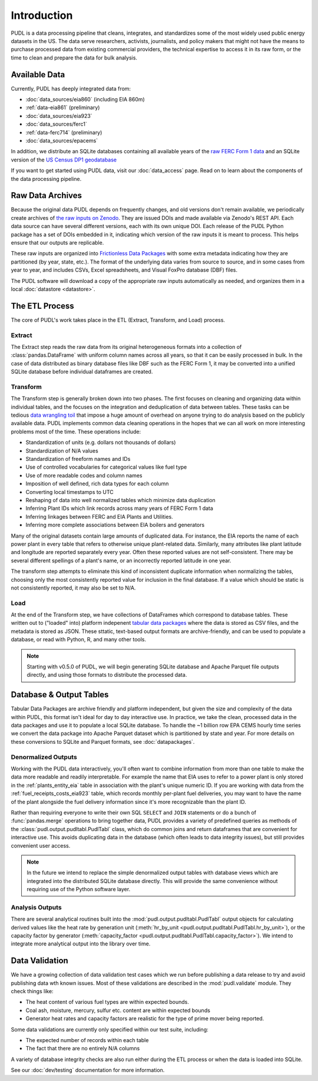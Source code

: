 =======================================================================================
Introduction
=======================================================================================

PUDL is a data processing pipeline that cleans, integrates, and standardizes some of
the most widely used public energy datasets in the US. The data serve researchers,
activists, journalists, and policy makers that might not have the means to purchase
processed data from existing commercial providers, the technical expertise to access
it in its raw form, or the time to clean and prepare the data for bulk analysis.

---------------------------------------------------------------------------------------
Available Data
---------------------------------------------------------------------------------------

Currently, PUDL has deeply integrated data from:

* :doc:`data_sources/eia860` (including EIA 860m)
* :ref:`data-eia861` (preliminary)
* :doc:`data_sources/eia923`
* :doc:`data_sources/ferc1`
* :ref:`data-ferc714` (preliminary)
* :doc:`data_sources/epacems`


In addition, we distribute an SQLite databases containing all available years of the
`raw FERC Form 1 data <https://doi.org/10.5281/zenodo.3677547>`__ and an SQLite
version of the `US Census DP1 geodatabase
<https://www.census.gov/geographies/mapping-files/2010/geo/tiger-data.html>`__

If you want to get started using PUDL data, visit our :doc:`data_access` page. Read
on to learn about the components of the data processing pipeline.

.. _raw-data-archive:

---------------------------------------------------------------------------------------
Raw Data Archives
---------------------------------------------------------------------------------------

Because the original data PUDL depends on frequently changes, and old versions don't
remain available, we periodically create archives of `the raw inputs on Zenodo
<https://zenodo.org/communities/catalyst-cooperative>`_. They are issued DOIs
and made available via Zenodo's REST API. Each data source can have several different
versions, each with its own unique DOI. Each release of the PUDL Python package has a
set of DOIs embedded in it, indicating which version of the raw inputs it is meant to
process. This helps ensure that our outputs are replicable.

These raw inputs are organized into `Frictionless Data Packages
<https://specs.frictionlessdata.io/data-package/>`__ with some extra metadata
indicating how they are partitioned (by year, state, etc.). The format of the
underlying data varies from source to source, and in some cases from year to year,
and includes CSVs, Excel spreadsheets, and Visual FoxPro database (DBF) files.

The PUDL software will download a copy of the appropriate raw inputs automatically as
needed, and organizes them in a local :doc:`datastore <datastore>`.

.. seealso::

    The software that creates and archives the raw inputs can be found in our `PUDL
    Scrapers <https://github.com/catalyst-cooperative/pudl-scraper>`__ and `PUDL
    Zenodo Storage <https://github.com/catalyst-cooperative/pudl-zenodo-storage>`__
    repositories on GitHub.

.. _etl-process:

---------------------------------------------------------------------------------------
The ETL Process
---------------------------------------------------------------------------------------

The core of PUDL's work takes place in the ETL (Extract, Transform, and Load)
process.

Extract
^^^^^^^

The Extract step reads the raw data from its original heterogeneous formats into a
collection of :class:`pandas.DataFrame` with uniform column names across all years,
so that it can be easily processed in bulk. In the case of data distributed as binary
database files like DBF such as the FERC Form 1, it may be converted into a unified
SQLite database before individual dataframes are created.

.. seealso::

    Module documentation within the :mod:`pudl.extract` subpackage.

Transform
^^^^^^^^^

The Transform step is generally broken down into two phases. The first focuses on
cleaning and organizing data within individual tables, and the focuses on the
integration and deduplication of data between tables. These tasks can be tedious
`data wrangling toil <https://sre.google/sre-book/eliminating-toil/>`__ that impose a
huge amount of overhead on anyone trying to do analysis based on the publicly
available data. PUDL implements common data cleaning operations in the hopes that we
can all work on more interesting problems most of the time. These operations include:

* Standardization of units (e.g. dollars not thousands of dollars)
* Standardization of N/A values
* Standardization of freeform names and IDs
* Use of controlled vocabularies for categorical values like fuel type
* Use of more readable codes and column names
* Imposition of well defined, rich data types for each column
* Converting local timestamps to UTC
* Reshaping of data into well normalized tables which minimize data duplication
* Inferring Plant IDs which link records across many years of FERC Form 1 data
* Inferring linkages between FERC and EIA Plants and Utilities.
* Inferring more complete associations between EIA boilers and generators

.. seealso::

    The module and per-table transform functions in the :mod:`pudl.transform`
    sub-package have more details on the specific transformations applied to each
    table.

Many of the original datasets contain large amounts of duplicated data. For instance,
the EIA reports the name of each power plant in every table that refers to otherwise
unique plant-related data. Similarly, many attributes like plant latitude and
longitude are reported separately every year. Often these reported values are not
self-consistent. There may be several different spellings of a plant's name, or an
incorrectly reported latitude in one year.

The transform step attempts to eliminate this kind of inconsistent duplicate
information when normalizing the tables, choosing only the most consistently reported
value for inclusion in the final database. If a value which should be static is not
consistently reported, it may also be set to N/A.

.. seealso::

    * `Tidy Data <https://vita.had.co.nz/papers/tidy-data.pdf>`__ by Hadley
      Wickham, Journal of Statistical Software (2014).
    * `A Simple Guide to the Five Normal Forms in Relational Database Theory <https://www.bkent.net/Doc/simple5.htm>`__
      by William Kent, Communications of the ACM (1983).

Load
^^^^

At the end of the Transform step, we have collections of DataFrames which correspond
to database tables. These written out to ("loaded" into) platform indepenent `tabular
data packages <https://specs.frictionlessdata.io/tabular-data-package/>`__ where the
data is stored as CSV files, and the metadata is stored as JSON. These sttatic,
text-based output formats are archive-friendly, and can be used to populate a
database, or read with Python, R, and many other tools.

.. note::

    Starting with v0.5.0 of PUDL, we will begin generating SQLite database and Apache
    Parquet file outputs directly, and using those formats to distribute the
    processed data.

.. seealso::

    Module documentation within the :mod:`pudl.load` sub-package.

.. _db-and-outputs:

---------------------------------------------------------------------------------------
Database & Output Tables
---------------------------------------------------------------------------------------

Tabular Data Packages are archive friendly and platform independent, but given the
size and complexity of the data within PUDL, this format isn't ideal for day to day
interactive use. In practice, we take the clean, processed data in the data packages
and use it to populate a local SQLite database. To handle the ~1 billion row EPA CEMS
hourly time series we convert the data package into Apache Parquet dataset which is
partitioned by state and year. For more details on these conversions to SQLite and
Parquet formats, see :doc:`datapackages`.

Denormalized Outputs
^^^^^^^^^^^^^^^^^^^^

Working with the PUDL data interactively, you'll often want to combine information
from more than one table to make the data more readable and readily interpretable. For
example the name that EIA uses to refer to a power plant is only stored in the
:ref:`plants_entity_eia` table in association with the plant's unique numeric ID. If you
are working with data from the :ref:`fuel_receipts_costs_eia923` table, which records
monthly per-plant fuel deliveries, you may want to have the name of the plant alongside
the fuel delivery information since it's more recognizable than the plant ID.

Rather than requiring everyone to write their own SQL ``SELECT`` and ``JOIN``
statements or do a bunch of :func:`pandas.merge` operations to bring together data,
PUDL provides a variety of predefined queries as methods of the
:class:`pudl.output.pudltabl.PudlTabl` class, which do common joins and return
dataframes that are convenient for interactive use. This avoids duplicating data in the
database (which often leads to data integrity issues), but still provides convenient
user access.

.. note::

    In the future we intend to replace the simple denormalized output tables with
    database views which are integrated into the distributed SQLite database directly.
    This will provide the same convenience without requiring use of the Python software
    layer.

Analysis Outputs
^^^^^^^^^^^^^^^^

There are several analytical routines built into the
:mod:`pudl.output.pudltabl.PudlTabl` output objects for calculating derived values
like the heat rate by generation unit (:meth:`hr_by_unit
<pudl.output.pudltabl.PudlTabl.hr_by_unit>`), or the capacity factor by generator
(:meth:`capacity_factor <pudl.output.pudltabl.PudlTabl.capacity_factor>`). We intend to
integrate more analytical output into the library over time.

.. seealso::

    * `The PUDL Examples GitHub repo <https://github.com/catalyst-cooperative/pudl-examples>`__
      to see how to access the PUDL Database directly, use the output functions, or
      work with the EPA CEMS data using Dask.
    * `How to Learn Dask in 2021 <https://coiled.io/blog/how-to-learn-dask-in-2021/>`__
      is a great collection of self-guided resources if you are already familiar with
      Python, Pandas, and NumPy.

.. _test-and-validate:

---------------------------------------------------------------------------------------
Data Validation
---------------------------------------------------------------------------------------
We have a growing collection of data validation test cases which we run before
publishing a data release to try and avoid publishing data wth known issues. Most of
these validations are described in the :mod:`pudl.validate` module. They check things
like:

* The heat content of various fuel types are within expected bounds.
* Coal ash, moisture, mercury, sulfur etc. content are within expected bounds
* Generator heat rates and capacity factors are realistic for the type of prime mover
  being reported.

Some data validations are currently only specified within our test suite, including:

* The expected number of records within each table
* The fact that there are no entirely N/A columns

A variety of database integrity checks are also run either during the ETL process or
when the data is loaded into SQLite.

See our :doc:`dev/testing` documentation for more information.
